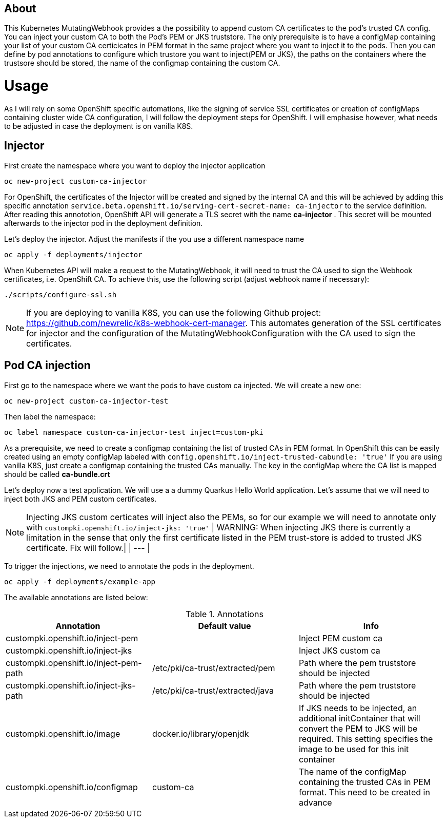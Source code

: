 == About

This Kubernetes MutatingWebhook provides a the possibility to append custom CA certificates to the pod's trusted CA config. You can inject your custom CA to both the Pod's PEM or JKS truststore.
The only prerequisite is to have a configMap containing your list of your custom CA  certicicates in PEM format in the same project where you want to inject it to the pods.  
Then you can define by pod annotations to configure which trustore you want to inject(PEM or JKS), the paths on the containers where the trustsore should be stored, the name of the configmap containing the custom CA.

= Usage

As I will rely on some OpenShift specific automations, like the signing of service SSL certificates or creation of configMaps containing cluster wide CA configuration, I will follow the deployment steps for OpenShift. I will emphasise however, what needs to be adjusted in case the deployment is on vanilla K8S. 

== Injector

First create the namespace where you want to deploy the injector application

----
oc new-project custom-ca-injector
----

For OpenShift, the certificates of the Injector will be created and signed by the internal CA and this will be achieved by adding this specific annotation `service.beta.openshift.io/serving-cert-secret-name: ca-injector` to the service definition. After reading this annototion, OpenShift API will generate a TLS secret with the name *ca-injector* . This secret will be mounted afterwards to the injector pod in the deployment definition.

Let's deploy the injector. Adjust the manifests if the you use a different namespace name

----
oc apply -f deployments/injector
----

When Kubernetes API will make a request to the MutatingWebhook, it will need to trust the CA used to sign the Webhook certificates, i.e. OpenShift CA.
To achieve this, use the following script (adjust webhook name if necessary):

----
./scripts/configure-ssl.sh
----

NOTE: If you are deploying to vanilla K8S, you can use the following Github project: https://github.com/newrelic/k8s-webhook-cert-manager. This automates generation of the SSL certificates for injector and the configuration of the MutatingWebhookConfiguration with the CA used to sign the certificates.

== Pod CA injection

First go to the namespace where we want the pods to have custom ca injected. We will create a new one:

----
oc new-project custom-ca-injector-test
----

Then label the namespace:
----
oc label namespace custom-ca-injector-test inject=custom-pki
----

As a prerequisite, we need to create a configmap containing the list of trusted CAs in PEM format.
In OpenShift this can be easily created using an empty configMap labeled with `config.openshift.io/inject-trusted-cabundle: 'true'`
If you are using vanilla K8S, just create a configmap containing the trusted CAs manually. The key in the configMap where the CA list is mapped should be called *ca-bundle.crt*

Let's deploy now a test application. We will use a a dummy Quarkus Hello World application. Let's assume that we will need to inject both JKS and PEM custom certificates.

NOTE: Injecting JKS custom certicates will inject also the PEMs, so for our example we will need to annotate only with `custompki.openshift.io/inject-jks: 'true'`
| WARNING: When injecting JKS there is currently a limitation in the sense that only the first certificate listed in the PEM trust-store is added to trusted JKS certificate. Fix will follow.|
| --- |

To trigger the injections, we need to annotate the pods in the deployment. 

----
oc apply -f deployments/example-app
----

The available annotations are listed below:

.Annotations
|===
|Annotation |Default value |Info 

|custompki.openshift.io/inject-pem
|
|Inject PEM custom ca

|custompki.openshift.io/inject-jks
|
|Inject JKS custom ca

|custompki.openshift.io/inject-pem-path
|/etc/pki/ca-trust/extracted/pem
|Path where the pem truststore should be injected

|custompki.openshift.io/inject-jks-path
|/etc/pki/ca-trust/extracted/java
|Path where the pem truststore should be injected

|custompki.openshift.io/image
|docker.io/library/openjdk
|If JKS needs to be injected, an additional initContainer that will convert the PEM to JKS will be required. This setting specifies the image to be used for this init container

|custompki.openshift.io/configmap
|custom-ca
|The name of the configMap containing the trusted CAs in PEM format. This need to be created in advance
|===


